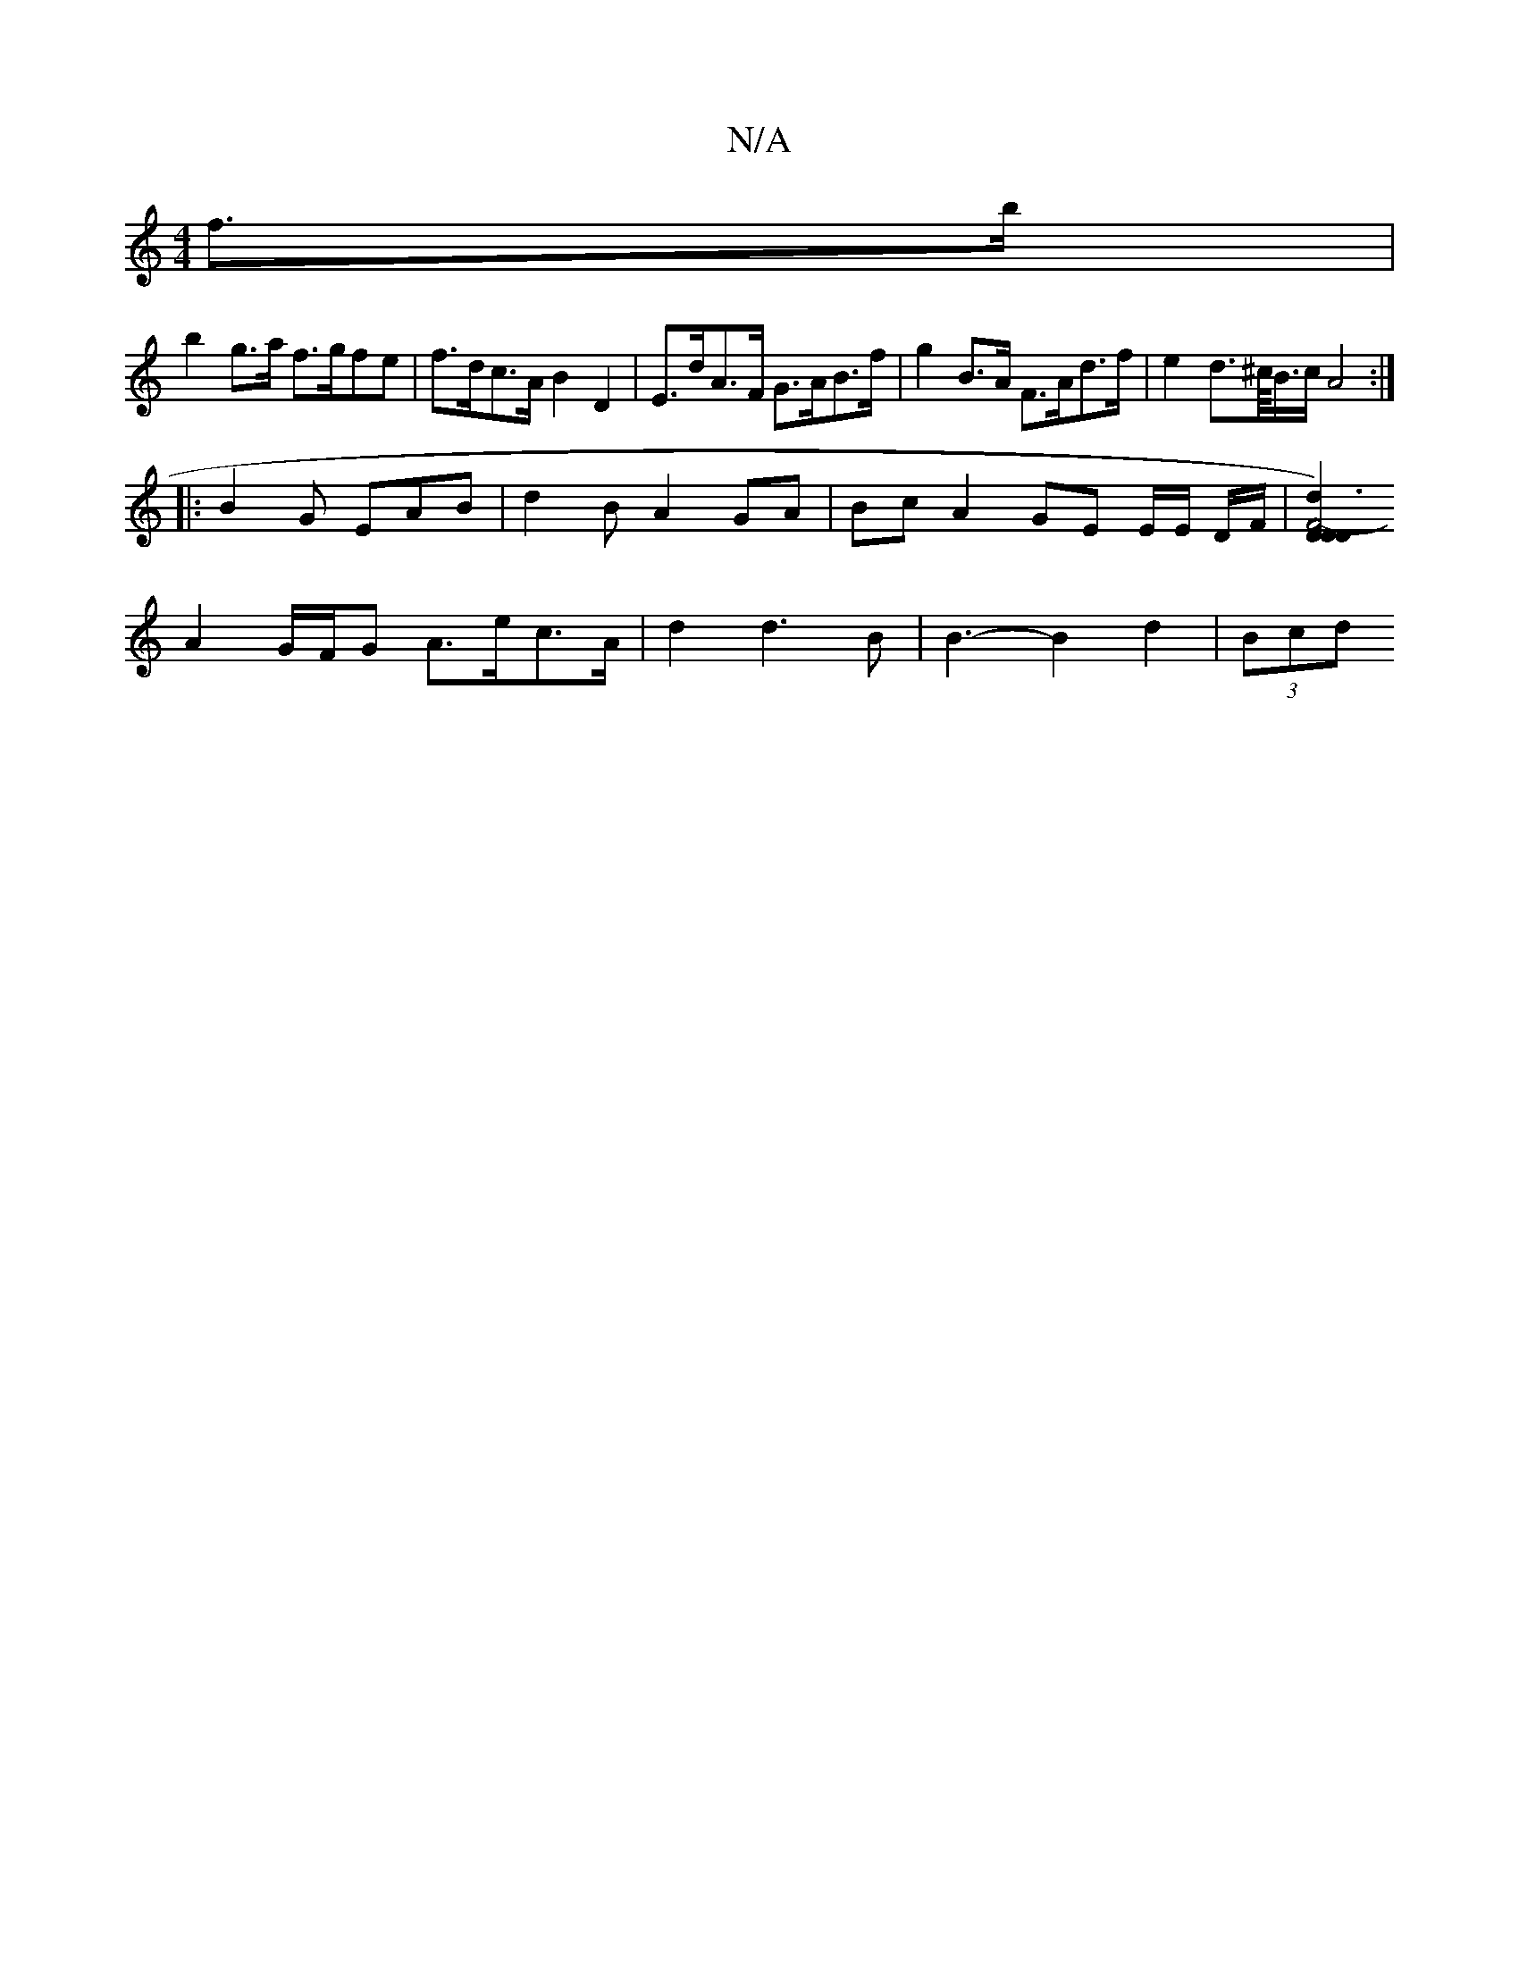 X:1
T:N/A
M:4/4
R:N/A
K:Cmajor
f>b |
b2 g>a f>gfe | f>dc>A B2 D2 | E>dA>F G>AB>f | g2 B>A F>Ad>f | e2 d>^c/<B/c/}A4 :|
|: B2 G EAB | d2 B A2 GA | Bc A2 GE E/2E/2 D/F/ |[D2 D2 F4- D2d3) |
A2G/F/G A>ec>A | d2 d3 B | B3- B2 d2 | (3Bcd